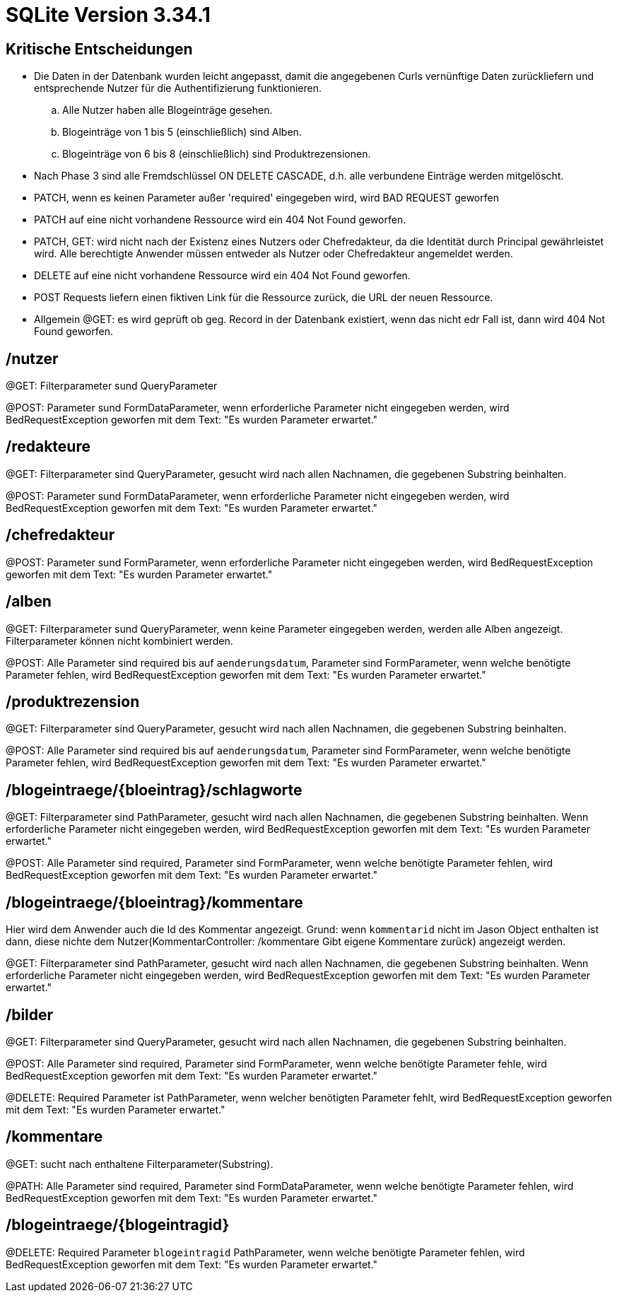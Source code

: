 # SQLite Version 3.34.1

## Kritische Entscheidungen

- Die Daten in der Datenbank wurden leicht angepasst, damit die angegebenen Curls
vernünftige Daten zurückliefern und entsprechende Nutzer für die Authentifizierung funktionieren.
.. Alle Nutzer haben alle Blogeinträge gesehen.
.. Blogeinträge von 1 bis 5 (einschließlich) sind Alben.
.. Blogeinträge von 6 bis 8 (einschließlich) sind Produktrezensionen.

- Nach Phase 3 sind alle Fremdschlüssel ON DELETE CASCADE, d.h. alle verbundene Einträge werden mitgelöscht.

- PATCH, wenn es keinen Parameter außer 'required' eingegeben wird, wird BAD REQUEST geworfen

- PATCH auf eine nicht vorhandene Ressource wird ein 404 Not Found geworfen.

- PATCH, GET: wird nicht nach der Existenz eines Nutzers oder Chefredakteur, da die Identität durch Principal
gewährleistet wird. Alle berechtigte Anwender müssen entweder als Nutzer oder Chefredakteur angemeldet werden.

- DELETE auf eine nicht vorhandene Ressource wird ein 404 Not Found geworfen.

- POST Requests liefern einen fiktiven Link für die Ressource zurück, die URL der neuen Ressource.

- Allgemein @GET: es wird geprüft ob geg. Record in der Datenbank existiert, wenn das nicht edr Fall ist,
dann wird 404 Not Found geworfen.

## /nutzer

@GET: Filterparameter sund QueryParameter

@POST: Parameter sund FormDataParameter, wenn erforderliche Parameter nicht eingegeben werden, wird BedRequestException
geworfen mit dem Text: "Es wurden Parameter erwartet."


## /redakteure
@GET: Filterparameter sind QueryParameter, gesucht wird nach allen Nachnamen, die gegebenen Substring beinhalten.

@POST: Parameter sund FormDataParameter, wenn erforderliche Parameter nicht eingegeben werden, wird BedRequestException
geworfen mit dem Text: "Es wurden Parameter erwartet."


## /chefredakteur

@POST: Parameter sund FormParameter, wenn erforderliche Parameter nicht eingegeben werden, wird BedRequestException
geworfen mit dem Text: "Es wurden Parameter erwartet."

## /alben
@GET: Filterparameter sund QueryParameter, wenn keine Parameter eingegeben werden, werden alle Alben angezeigt.
Filterparameter können nicht kombiniert werden.

@POST: Alle Parameter sind required bis auf `aenderungsdatum`, Parameter sind FormParameter, wenn welche benötigte
Parameter fehlen, wird BedRequestException geworfen mit dem Text: "Es wurden Parameter erwartet."


## /produktrezension

@GET: Filterparameter sind QueryParameter, gesucht wird nach allen Nachnamen, die gegebenen Substring beinhalten.

@POST: Alle Parameter sind required bis auf `aenderungsdatum`, Parameter sind FormParameter, wenn welche benötigte
Parameter fehlen, wird BedRequestException geworfen mit dem Text: "Es wurden Parameter erwartet."


## /blogeintraege/{bloeintrag}/schlagworte

@GET: Filterparameter sind PathParameter, gesucht wird nach allen Nachnamen, die gegebenen Substring beinhalten.
Wenn erforderliche Parameter nicht eingegeben werden, wird BedRequestException geworfen mit dem Text: "Es wurden
Parameter erwartet."

@POST: Alle Parameter sind required, Parameter sind FormParameter, wenn welche benötigte
Parameter fehlen, wird BedRequestException geworfen mit dem Text: "Es wurden Parameter erwartet."

## /blogeintraege/{bloeintrag}/kommentare

Hier wird dem Anwender auch die Id des Kommentar angezeigt. Grund: wenn `kommentarid` nicht im Jason Object
enthalten ist dann, diese nichte dem Nutzer(KommentarController: /kommentare Gibt eigene Kommentare zurück)
angezeigt werden.

@GET: Filterparameter sind PathParameter, gesucht wird nach allen Nachnamen, die gegebenen Substring beinhalten.
Wenn erforderliche Parameter nicht eingegeben werden, wird BedRequestException geworfen mit dem
Text: "Es wurden Parameter erwartet."


## /bilder

@GET: Filterparameter sind QueryParameter, gesucht wird nach allen Nachnamen, die gegebenen Substring beinhalten.

@POST: Alle Parameter sind required, Parameter sind FormParameter, wenn welche benötigte
Parameter fehle, wird BedRequestException geworfen mit dem Text: "Es wurden Parameter erwartet."

@DELETE: Required Parameter ist PathParameter, wenn welcher benötigten
Parameter fehlt, wird BedRequestException geworfen mit dem Text: "Es wurden Parameter erwartet."


## /kommentare

@GET: sucht nach enthaltene Filterparameter(Substring).

@PATH: Alle Parameter sind required, Parameter sind FormDataParameter, wenn welche benötigte
Parameter fehlen, wird BedRequestException geworfen mit dem Text: "Es wurden Parameter erwartet."

## /blogeintraege/{blogeintragid}

@DELETE: Required Parameter `blogeintragid` PathParameter, wenn welche benötigte
Parameter fehlen, wird BedRequestException geworfen mit dem Text: "Es wurden Parameter erwartet."

